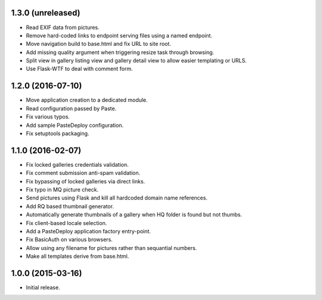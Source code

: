 1.3.0 (unreleased)
------------------

* Read EXIF data from pictures.
* Remove hard-coded links to endpoint serving files using a named endpoint.
* Move navigation build to base.html and fix URL to site root.
* Add missing quality argument when triggering resize task through browsing.
* Split view in gallery listing view and gallery detail view to allow easier
  templating or URLS.
* Use Flask-WTF to deal with comment form.

1.2.0 (2016-07-10)
------------------

* Move application creation to a dedicated module.
* Read configuration passed by Paste.
* Fix various typos.
* Add sample PasteDeploy configuration.
* Fix setuptools packaging.

1.1.0 (2016-02-07)
------------------

* Fix locked galleries credentials validation.
* Fix comment submission anti-spam validation.
* Fix bypassing of locked galleries via direct links.
* Fix typo in MQ picture check.
* Send pictures using Flask and kill all hardcoded domain name
  references.
* Add RQ based thumbnail generator.
* Automatically generate thumbnails of a gallery when HQ folder is
  found but not thumbs.
* Fix client-based locale selection.
* Add a PasteDeploy application factory entry-point.
* Fix BasicAuth on various browsers.
* Allow using any filename for pictures rather than sequantial numbers.
* Make all templates derive from base.html.

1.0.0 (2015-03-16)
------------------

* Initial release.

